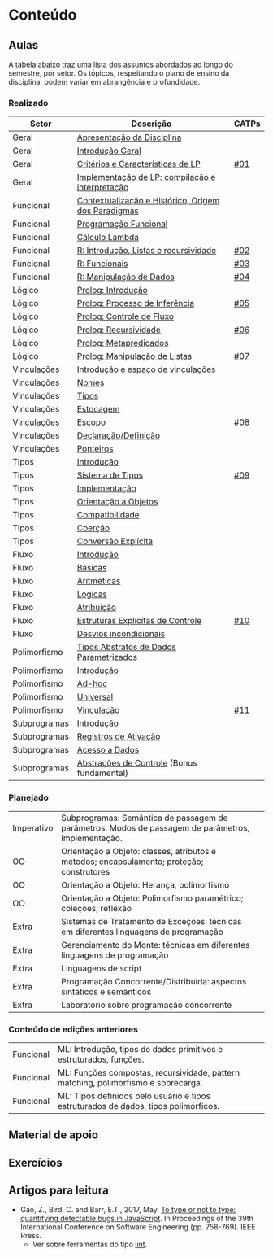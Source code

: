 * Conteúdo
** Aulas

A tabela abaixo traz uma lista dos assuntos abordados ao longo do
semestre, por setor. Os tópicos, respeitando o plano de ensino da
disciplina, podem variar em abrangência e profundidade.

*** Realizado

 | Setor        | Descrição                                           | CATPs |
 |--------------+-----------------------------------------------------+-------|
 | Geral        | [[./aulas/geral/apresentacao.org][Apresentação da Disciplina]]                          |       |
 | Geral        | [[./aulas/geral/introducao.org][Introdução Geral]]                                    |       |
 | Geral        | [[./aulas/geral/criterios.org][Critérios e Características de LP]]                   | [[../catps/][#01]]   |
 | Geral        | [[./aulas/geral/implementacao.org][Implementação de LP: compilação e interpretação]]     |       |
 | Funcional    | [[./aulas/funcional/contextualizacao.org][Contextualização e Histórico, Origem dos Paradigmas]] |       |
 | Funcional    | [[./aulas/funcional/funcional.org][Programação Funcional]]                               |       |
 | Funcional    | [[./aulas/funcional/lambda.org][Cálculo Lambda]]                                      |       |
 | Funcional    | [[./aulas/r/introducao.org][R: Introdução, Listas e recursividade]]               | [[../catps/][#02]]   |
 | Funcional    | [[./aulas/r/funcionais.org][R: Funcionais]]                                       | [[../catps/][#03]]   |
 | Funcional    | [[./aulas/r/manipulacao.org][R: Manipulação de Dados]]                             | [[../catps/][#04]]   |
 | Lógico       | [[./aulas/prolog/introducao.org][Prolog: Introdução]]                                  |       |
 | Lógico       | [[./aulas/prolog/inferencia.org][Prolog: Processo de Inferência]]                      | [[../catps/][#05]]   |
 | Lógico       | [[./aulas/prolog/controlefluxo.org][Prolog: Controle de Fluxo]]                           |       |
 | Lógico       | [[./aulas/prolog/recursividade.org][Prolog: Recursividade]]                               | [[../catps/][#06]]   |
 | Lógico       | [[./aulas/prolog/metapredicados.org][Prolog: Metapredicados]]                              |       |
 | Lógico       | [[./aulas/prolog/listas.org][Prolog: Manipulação de Listas]]                       | [[../catps/][#07]]   |
 |--------------+-----------------------------------------------------+-------|
 | Vinculações  | [[./aulas/vinculos/introducao.org][Introdução e espaço de vinculações]]                  |       |
 | Vinculações  | [[./aulas/vinculos/nomes.org][Nomes]]                                               |       |
 | Vinculações  | [[./aulas/vinculos/tipos.org][Tipos]]                                               |       |
 | Vinculações  | [[./aulas/vinculos/estocagem.org][Estocagem]]                                           |       |
 |--------------+-----------------------------------------------------+-------|
 | Vinculações  | [[./aulas/vinculos/escopo.org][Escopo]]                                              | [[../catps/][#08]]   |
 | Vinculações  | [[./aulas/vinculos/declaracao.org][Declaração/Definição]]                                |       |
 | Vinculações  | [[./aulas/vinculos/ponteiros.org][Ponteiros]]                                           |       |
 |--------------+-----------------------------------------------------+-------|
 | Tipos        | [[./aulas/tipos/introducao.org][Introdução]]                                          |       |
 | Tipos        | [[./aulas/tipos/sistema.org][Sistema de Tipos]]                                    | [[../catps/][#09]]   |
 | Tipos        | [[./aulas/tipos/implementacao.org][Implementação]]                                       |       |
 | Tipos        | [[./aulas/tipos/oo.org][Orientação a Objetos]]                                |       |
 |--------------+-----------------------------------------------------+-------|
 | Tipos        | [[./aulas/tipos/compatibilidade.org][Compatibilidade]]                                     |       |
 | Tipos        | [[./aulas/tipos/coercao.org][Coerção]]                                             |       |
 | Tipos        | [[./aulas/tipos/explicita.org][Conversão Explícita]]                                 |       |
 |--------------+-----------------------------------------------------+-------|
 | Fluxo        | [[./aulas/fluxo/introducao.org][Introdução]]                                          |       |
 | Fluxo        | [[./aulas/fluxo/basicas.org][Básicas]]                                             |       |
 | Fluxo        | [[./aulas/fluxo/aritmeticas.org][Aritméticas]]                                         |       |
 | Fluxo        | [[./aulas/fluxo/logicas.org][Lógicas]]                                             |       |
 | Fluxo        | [[./aulas/fluxo/atribuicao.org][Atribuição]]                                          |       |
 | Fluxo        | [[./aulas/fluxo/estruturas.org][Estruturas Explícitas de Controle]]                   | [[../catps/][#10]]   |
 | Fluxo        | [[./aulas/fluxo/desvios.org][Desvios incondicionais]]                              |       |
 |--------------+-----------------------------------------------------+-------|
 | Polimorfismo | [[./aulas/polimorfismo/tad-parametrico.org][Tipos Abstratos de Dados Parametrizados]]             |       |
 | Polimorfismo | [[./aulas/polimorfismo/introducao.org][Introdução]]                                          |       |
 | Polimorfismo | [[./aulas/polimorfismo/adhoc.org][Ad-hoc]]                                              |       |
 | Polimorfismo | [[./aulas/polimorfismo/universal.org][Universal]]                                           |       |
 | Polimorfismo | [[./aulas/polimorfismo/vinculacao.org][Vinculação]]                                          | [[../catps/][#11]]   |
 |--------------+-----------------------------------------------------+-------|
 | Subprogramas | [[./aulas/subprogramas/introducao.org][Introdução]]                                          |       |
 | Subprogramas | [[./aulas/subprogramas/registro.org][Registros de Ativação]]                               |       |
 | Subprogramas | [[./aulas/subprogramas/acesso.org][Acesso a Dados]]                                      |       |
 | Subprogramas | [[./aulas/subprogramas/didatica.pdf][Abstrações de Controle]] (Bonus fundamental)          |       |
 |--------------+-----------------------------------------------------+-------|

*** Planejado

 | Imperativo  | Subprogramas: Semântica de passagem de parâmetros. Modos de passagem de parâmetros, implementação.        |       |
 | OO          | Orientação a Objeto: classes, atributos e métodos; encapsulamento; proteção; construtores                 |       |
 | OO          | Orientação a Objeto: Herança, polimorfismo                                                                |       |
 | OO          | Orientação a Objeto: Polimorfismo paramétrico; coleções; reflexão                                         |       |
 | Extra       | Sistemas de Tratamento de Exceções: técnicas em diferentes linguagens de programação                      |       |
 | Extra       | Gerenciamento do Monte: técnicas em diferentes linguagens de programação                                  |       |
 | Extra       | Linguagens de script                                                                                      |       |
 | Extra       | Programação Concorrente/Distribuída: aspectos sintáticos e semânticos                                     |       |
 | Extra       | Laboratório sobre programação concorrente                                                                 |       |

*** Conteúdo de edições anteriores

| Funcional | ML: Introdução, tipos de dados primitivos e estruturados, funções.                  |
| Funcional | ML: Funções compostas, recursividade, pattern matching, polimorfismo e sobrecarga.  |
| Funcional | ML: Tipos definidos pelo usuário e tipos estruturados de dados, tipos polimórficos. |

** Material de apoio
** Exercícios
** Artigos para leitura

- Gao, Z., Bird, C. and Barr, E.T., 2017,
  May. [[http://www0.cs.ucl.ac.uk/staff/Z.Gao/doc/paper/type_study.pdf][To
  type or not to type: quantifying detectable bugs in JavaScript]]. In
  Proceedings of the 39th International Conference on Software
  Engineering (pp. 758-769). IEEE Press.
  - Ver sobre ferramentas do tipo [[https://en.wikipedia.org/wiki/Lint_(software)][lint]].
